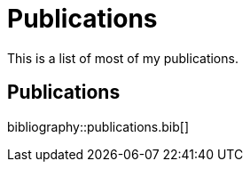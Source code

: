 = Publications
:summary: Luke Gessler | Publications

This is a list of most of my publications.

== Publications

bibliography::publications.bib[]